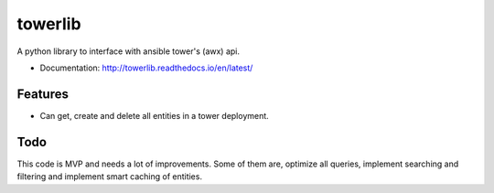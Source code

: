 ========
towerlib
========

A python library to interface with ansible tower's (awx) api.


* Documentation: http://towerlib.readthedocs.io/en/latest/

Features
--------

* Can get, create and delete all entities in a tower deployment.


Todo
----

This code is MVP and needs a lot of improvements.
Some of them are, optimize all queries, implement searching and filtering and implement smart caching of entities.
